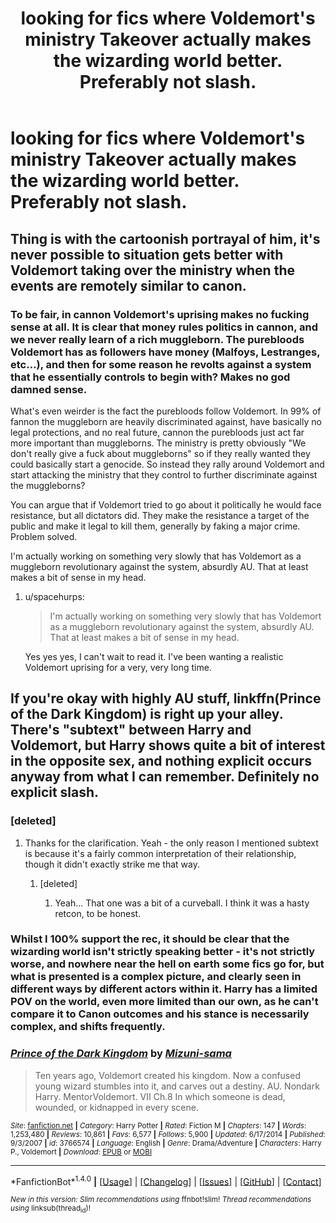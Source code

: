 #+TITLE: looking for fics where Voldemort's ministry Takeover actually makes the wizarding world better. Preferably not slash.

* looking for fics where Voldemort's ministry Takeover actually makes the wizarding world better. Preferably not slash.
:PROPERTIES:
:Author: the_long_way_round25
:Score: 12
:DateUnix: 1475755060.0
:DateShort: 2016-Oct-06
:FlairText: Request
:END:

** Thing is with the cartoonish portrayal of him, it's never possible to situation gets better with Voldemort taking over the ministry when the events are remotely similar to canon.
:PROPERTIES:
:Author: RandomNameTakenToo
:Score: 13
:DateUnix: 1475761405.0
:DateShort: 2016-Oct-06
:END:

*** To be fair, in cannon Voldemort's uprising makes no fucking sense at all. It is clear that money rules politics in cannon, and we never really learn of a rich muggleborn. The purebloods Voldemort has as followers have money (Malfoys, Lestranges, etc...), and then for some reason he revolts against a system that he essentially controls to begin with? Makes no god damned sense.

What's even weirder is the fact the purebloods follow Voldemort. In 99% of fannon the muggleborn are heavily discriminated against, have basically no legal protections, and no real future, cannon the purebloods just act far more important than muggleborns. The ministry is pretty obviously "We don't really give a fuck about muggleborns" so if they really wanted they could basically start a genocide. So instead they rally around Voldemort and start attacking the ministry that they control to further discriminate against the muggleborns?

You can argue that if Voldemort tried to go about it politically he would face resistance, but all dictators did. They make the resistance a target of the public and make it legal to kill them, generally by faking a major crime. Problem solved.

I'm actually working on something very slowly that has Voldemort as a muggleborn revolutionary against the system, absurdly AU. That at least makes a bit of sense in my head.
:PROPERTIES:
:Author: Frystix
:Score: 6
:DateUnix: 1475809284.0
:DateShort: 2016-Oct-07
:END:

**** u/spacehurps:
#+begin_quote
  I'm actually working on something very slowly that has Voldemort as a muggleborn revolutionary against the system, absurdly AU. That at least makes a bit of sense in my head.
#+end_quote

Yes yes yes, I can't wait to read it. I've been wanting a realistic Voldemort uprising for a very, very long time.
:PROPERTIES:
:Author: spacehurps
:Score: 3
:DateUnix: 1475859734.0
:DateShort: 2016-Oct-07
:END:


** If you're okay with highly AU stuff, linkffn(Prince of the Dark Kingdom) is right up your alley. There's "subtext" between Harry and Voldemort, but Harry shows quite a bit of interest in the opposite sex, and nothing explicit occurs anyway from what I can remember. Definitely no explicit slash.
:PROPERTIES:
:Author: Ihateseatbelts
:Score: 9
:DateUnix: 1475788164.0
:DateShort: 2016-Oct-07
:END:

*** [deleted]
:PROPERTIES:
:Score: 3
:DateUnix: 1475811817.0
:DateShort: 2016-Oct-07
:END:

**** Thanks for the clarification. Yeah - the only reason I mentioned subtext is because it's a fairly common interpretation of their relationship, though it didn't exactly strike me that way.
:PROPERTIES:
:Author: Ihateseatbelts
:Score: 2
:DateUnix: 1475812607.0
:DateShort: 2016-Oct-07
:END:

***** [deleted]
:PROPERTIES:
:Score: 2
:DateUnix: 1475812775.0
:DateShort: 2016-Oct-07
:END:

****** Yeah... That one was a bit of a curveball. I think it was a hasty retcon, to be honest.
:PROPERTIES:
:Author: Ihateseatbelts
:Score: 2
:DateUnix: 1475820051.0
:DateShort: 2016-Oct-07
:END:


*** Whilst I 100% support the rec, it should be clear that the wizarding world isn't strictly speaking better - it's not strictly worse, and nowhere near the hell on earth some fics go for, but what is presented is a complex picture, and clearly seen in different ways by different actors within it. Harry has a limited POV on the world, even more limited than our own, as he can't compare it to Canon outcomes and his stance is necessarily complex, and shifts frequently.
:PROPERTIES:
:Score: 2
:DateUnix: 1475839393.0
:DateShort: 2016-Oct-07
:END:


*** [[http://www.fanfiction.net/s/3766574/1/][*/Prince of the Dark Kingdom/*]] by [[https://www.fanfiction.net/u/1355498/Mizuni-sama][/Mizuni-sama/]]

#+begin_quote
  Ten years ago, Voldemort created his kingdom. Now a confused young wizard stumbles into it, and carves out a destiny. AU. Nondark Harry. MentorVoldemort. VII Ch.8 In which someone is dead, wounded, or kidnapped in every scene.
#+end_quote

^{/Site/: [[http://www.fanfiction.net/][fanfiction.net]] *|* /Category/: Harry Potter *|* /Rated/: Fiction M *|* /Chapters/: 147 *|* /Words/: 1,253,480 *|* /Reviews/: 10,861 *|* /Favs/: 6,577 *|* /Follows/: 5,900 *|* /Updated/: 6/17/2014 *|* /Published/: 9/3/2007 *|* /id/: 3766574 *|* /Language/: English *|* /Genre/: Drama/Adventure *|* /Characters/: Harry P., Voldemort *|* /Download/: [[http://www.ff2ebook.com/old/ffn-bot/index.php?id=3766574&source=ff&filetype=epub][EPUB]] or [[http://www.ff2ebook.com/old/ffn-bot/index.php?id=3766574&source=ff&filetype=mobi][MOBI]]}

--------------

*FanfictionBot*^{1.4.0} *|* [[[https://github.com/tusing/reddit-ffn-bot/wiki/Usage][Usage]]] | [[[https://github.com/tusing/reddit-ffn-bot/wiki/Changelog][Changelog]]] | [[[https://github.com/tusing/reddit-ffn-bot/issues/][Issues]]] | [[[https://github.com/tusing/reddit-ffn-bot/][GitHub]]] | [[[https://www.reddit.com/message/compose?to=tusing][Contact]]]

^{/New in this version: Slim recommendations using/ ffnbot!slim! /Thread recommendations using/ linksub(thread_id)!}
:PROPERTIES:
:Author: FanfictionBot
:Score: 1
:DateUnix: 1475788171.0
:DateShort: 2016-Oct-07
:END:
